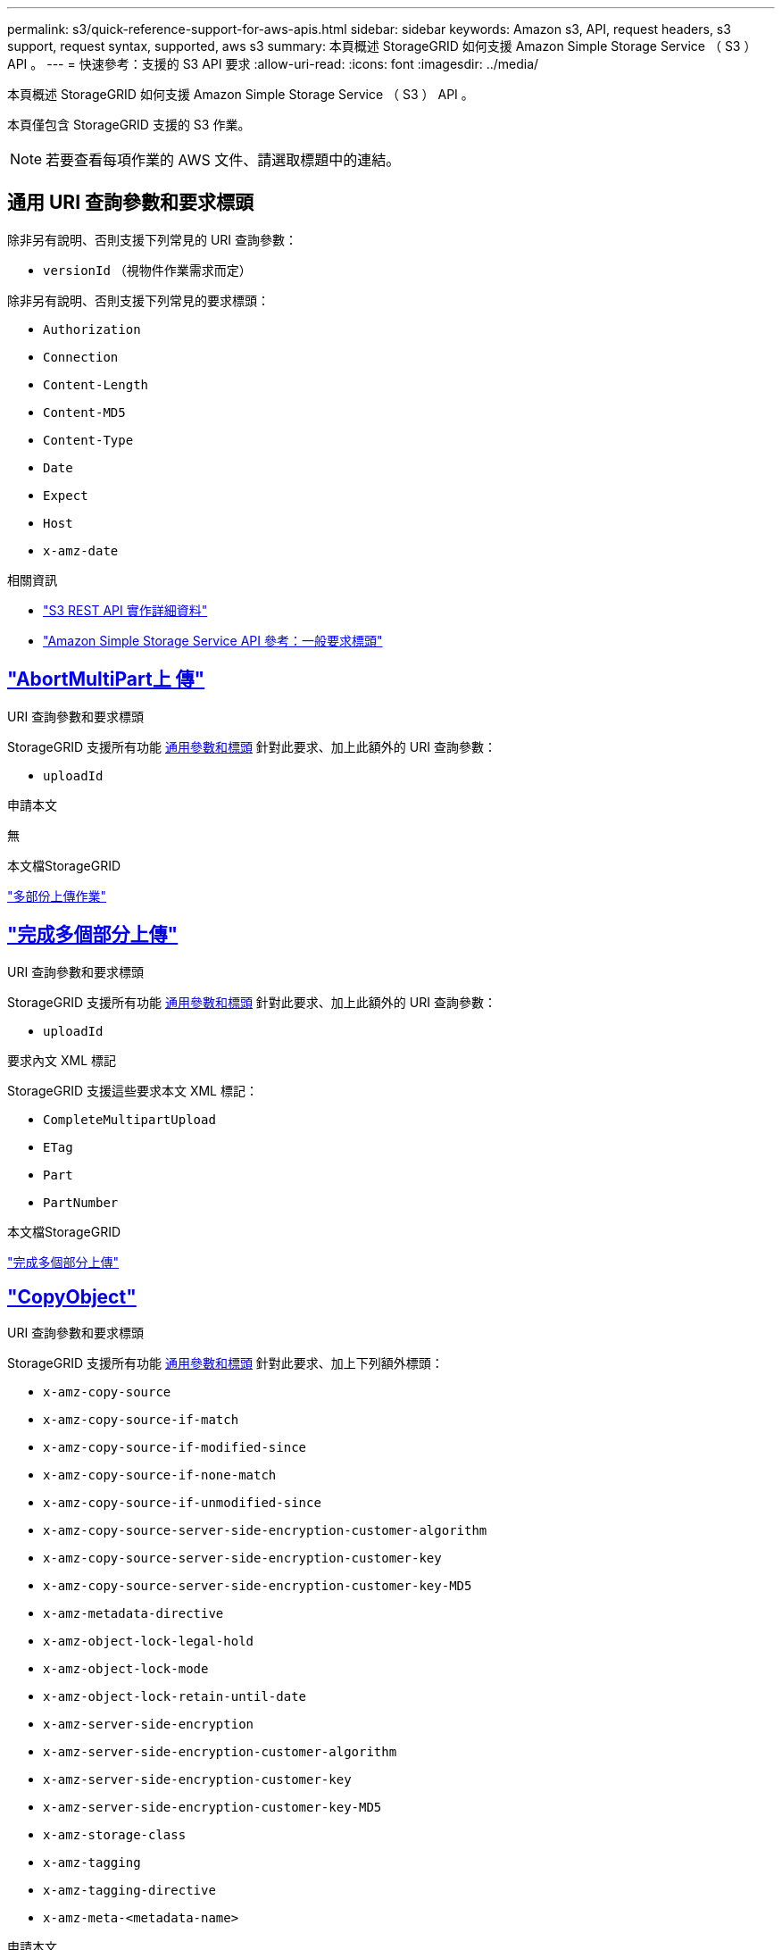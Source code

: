 ---
permalink: s3/quick-reference-support-for-aws-apis.html 
sidebar: sidebar 
keywords: Amazon s3, API, request headers, s3 support, request syntax, supported, aws s3 
summary: 本頁概述 StorageGRID 如何支援 Amazon Simple Storage Service （ S3 ） API 。 
---
= 快速參考：支援的 S3 API 要求
:allow-uri-read: 
:icons: font
:imagesdir: ../media/


[role="lead"]
本頁概述 StorageGRID 如何支援 Amazon Simple Storage Service （ S3 ） API 。

本頁僅包含 StorageGRID 支援的 S3 作業。


NOTE: 若要查看每項作業的 AWS 文件、請選取標題中的連結。



== 通用 URI 查詢參數和要求標頭

除非另有說明、否則支援下列常見的 URI 查詢參數：

* `versionId` （視物件作業需求而定）


除非另有說明、否則支援下列常見的要求標頭：

* `Authorization`
* `Connection`
* `Content-Length`
* `Content-MD5`
* `Content-Type`
* `Date`
* `Expect`
* `Host`
* `x-amz-date`


.相關資訊
* link:../s3/s3-rest-api-supported-operations-and-limitations.html["S3 REST API 實作詳細資料"]
* https://docs.aws.amazon.com/AmazonS3/latest/API/RESTCommonRequestHeaders.html["Amazon Simple Storage Service API 參考：一般要求標頭"^]




== https://docs.aws.amazon.com/AmazonS3/latest/API/API_AbortMultipartUpload.html["AbortMultiPart上 傳"^]

.URI 查詢參數和要求標頭
StorageGRID 支援所有功能 <<common-params,通用參數和標頭>> 針對此要求、加上此額外的 URI 查詢參數：

* `uploadId`


.申請本文
無

.本文檔StorageGRID
link:operations-for-multipart-uploads.html["多部份上傳作業"]



== https://docs.aws.amazon.com/AmazonS3/latest/API/API_CompleteMultipartUpload.html["完成多個部分上傳"^]

.URI 查詢參數和要求標頭
StorageGRID 支援所有功能 <<common-params,通用參數和標頭>> 針對此要求、加上此額外的 URI 查詢參數：

* `uploadId`


.要求內文 XML 標記
StorageGRID 支援這些要求本文 XML 標記：

* `CompleteMultipartUpload`
* `ETag`
* `Part`
* `PartNumber`


.本文檔StorageGRID
link:complete-multipart-upload.html["完成多個部分上傳"]



== https://docs.aws.amazon.com/AmazonS3/latest/API/API_CopyObject.html["CopyObject"^]

.URI 查詢參數和要求標頭
StorageGRID 支援所有功能 <<common-params,通用參數和標頭>> 針對此要求、加上下列額外標頭：

* `x-amz-copy-source`
* `x-amz-copy-source-if-match`
* `x-amz-copy-source-if-modified-since`
* `x-amz-copy-source-if-none-match`
* `x-amz-copy-source-if-unmodified-since`
* `x-amz-copy-source-server-side-encryption-customer-algorithm`
* `x-amz-copy-source-server-side-encryption-customer-key`
* `x-amz-copy-source-server-side-encryption-customer-key-MD5`
* `x-amz-metadata-directive`
* `x-amz-object-lock-legal-hold`
* `x-amz-object-lock-mode`
* `x-amz-object-lock-retain-until-date`
* `x-amz-server-side-encryption`
* `x-amz-server-side-encryption-customer-algorithm`
* `x-amz-server-side-encryption-customer-key`
* `x-amz-server-side-encryption-customer-key-MD5`
* `x-amz-storage-class`
* `x-amz-tagging`
* `x-amz-tagging-directive`
* `x-amz-meta-<metadata-name>`


.申請本文
無

.本文檔StorageGRID
link:put-object-copy.html["CopyObject"]



== https://docs.aws.amazon.com/AmazonS3/latest/API/API_CreateBucket.html["建立庫位"^]

.URI 查詢參數和要求標頭
StorageGRID 支援所有功能 <<common-params,通用參數和標頭>> 針對此要求、加上下列額外標頭：

* `x-amz-bucket-object-lock-enabled`


.申請本文
StorageGRID 支援 Amazon S3 REST API 在實作時所定義的所有要求主體參數。

.本文檔StorageGRID
link:operations-on-buckets.html["在貯體上作業"]



== https://docs.aws.amazon.com/AmazonS3/latest/API/API_CreateMultipartUpload.html["建立多個部分上傳"^]

.URI 查詢參數和要求標頭
StorageGRID 支援所有功能 <<common-params,通用參數和標頭>> 針對此要求、加上下列額外標頭：

* `Cache-Control`
* `Content-Disposition`
* `Content-Encoding`
* `Content-Language`
* `Expires`
* `x-amz-server-side-encryption`
* `x-amz-storage-class`
* `x-amz-server-side-encryption-customer-algorithm`
* `x-amz-server-side-encryption-customer-key`
* `x-amz-server-side-encryption-customer-key-MD5`
* `x-amz-tagging`
* `x-amz-object-lock-mode`
* `x-amz-object-lock-retain-until-date`
* `x-amz-object-lock-legal-hold`
* `x-amz-meta-<metadata-name>`


.申請本文
無

.本文檔StorageGRID
link:initiate-multipart-upload.html["建立多個部分上傳"]



== https://docs.aws.amazon.com/AmazonS3/latest/API/API_DeleteBucket.html["刪除Bucket"^]

.URI 查詢參數和要求標頭
StorageGRID 支援所有功能 <<common-params,通用參數和標頭>> 針對此要求。

.本文檔StorageGRID
link:operations-on-buckets.html["在貯體上作業"]



== https://docs.aws.amazon.com/AmazonS3/latest/API/API_DeleteBucketCors.html["刪除 BucketCors"^]

.URI 查詢參數和要求標頭
StorageGRID 支援所有功能 <<common-params,通用參數和標頭>> 針對此要求。

.申請本文
無

.本文檔StorageGRID
link:operations-on-buckets.html["在貯體上作業"]



== https://docs.aws.amazon.com/AmazonS3/latest/API/API_DeleteBucketEncryption.html["刪除 BucketEncryption"^]

.URI 查詢參數和要求標頭
StorageGRID 支援所有功能 <<common-params,通用參數和標頭>> 針對此要求。

.申請本文
無

.本文檔StorageGRID
link:operations-on-buckets.html["在貯體上作業"]



== https://docs.aws.amazon.com/AmazonS3/latest/API/API_DeleteBucketLifecycle.html["刪除 BucketLifecycle"^]

.URI 查詢參數和要求標頭
StorageGRID 支援所有功能 <<common-params,通用參數和標頭>> 針對此要求。

.申請本文
無

.本文檔StorageGRID
* link:operations-on-buckets.html["在貯體上作業"]
* link:create-s3-lifecycle-configuration.html["建立S3生命週期組態"]




== https://docs.aws.amazon.com/AmazonS3/latest/API/API_DeleteBucketPolicy.html["刪除BucketPolicy"^]

.URI 查詢參數和要求標頭
StorageGRID 支援所有功能 <<common-params,通用參數和標頭>> 針對此要求。

.申請本文
無

.本文檔StorageGRID
link:operations-on-buckets.html["在貯體上作業"]



== https://docs.aws.amazon.com/AmazonS3/latest/API/API_DeleteBucketReplication.html["刪除 BucketReplication"^]

.URI 查詢參數和要求標頭
StorageGRID 支援所有功能 <<common-params,通用參數和標頭>> 針對此要求。

.申請本文
無

.本文檔StorageGRID
link:operations-on-buckets.html["在貯體上作業"]



== https://docs.aws.amazon.com/AmazonS3/latest/API/API_DeleteBucketTagging.html["刪除 Bucketagging"^]

.URI 查詢參數和要求標頭
StorageGRID 支援所有功能 <<common-params,通用參數和標頭>> 針對此要求。

.申請本文
無

.本文檔StorageGRID
link:operations-on-buckets.html["在貯體上作業"]



== https://docs.aws.amazon.com/AmazonS3/latest/API/API_DeleteObject.html["刪除物件"^]

.URI 查詢參數和要求標頭
StorageGRID 支援所有功能 <<common-params,通用參數和標頭>> 針對此要求、加上此額外的要求標頭：

* `x-amz-bypass-governance-retention`


.申請本文
無

.本文檔StorageGRID
link:operations-on-objects.html["物件上的作業"]



== https://docs.aws.amazon.com/AmazonS3/latest/API/API_DeleteObjects.html["刪除物件"^]

.URI 查詢參數和要求標頭
StorageGRID 支援所有功能 <<common-params,通用參數和標頭>> 針對此要求、加上此額外的要求標頭：

* `x-amz-bypass-governance-retention`


.申請本文
StorageGRID 支援 Amazon S3 REST API 在實作時所定義的所有要求主體參數。

.本文檔StorageGRID
link:operations-on-objects.html["物件上的作業"]



== https://docs.aws.amazon.com/AmazonS3/latest/API/API_DeleteObjectTagging.html["刪除ObjectTagging"^]

StorageGRID 支援所有功能 <<common-params,通用參數和標頭>> 針對此要求。

.申請本文
無

.本文檔StorageGRID
link:operations-on-objects.html["物件上的作業"]



== https://docs.aws.amazon.com/AmazonS3/latest/API/API_GetBucketAcl.html["GetBucketAcl"^]

.URI 查詢參數和要求標頭
StorageGRID 支援所有功能 <<common-params,通用參數和標頭>> 針對此要求。

.申請本文
無

.本文檔StorageGRID
link:operations-on-buckets.html["在貯體上作業"]



== https://docs.aws.amazon.com/AmazonS3/latest/API/API_GetBucketCors.html["GetBucketCors"^]

.URI 查詢參數和要求標頭
StorageGRID 支援所有功能 <<common-params,通用參數和標頭>> 針對此要求。

.申請本文
無

.本文檔StorageGRID
link:operations-on-buckets.html["在貯體上作業"]



== https://docs.aws.amazon.com/AmazonS3/latest/API/API_GetBucketEncryption.html["GetBucketEncryption"^]

.URI 查詢參數和要求標頭
StorageGRID 支援所有功能 <<common-params,通用參數和標頭>> 針對此要求。

.申請本文
無

.本文檔StorageGRID
link:operations-on-buckets.html["在貯體上作業"]



== https://docs.aws.amazon.com/AmazonS3/latest/API/API_GetBucketLifecycleConfiguration.html["GetBucketLifecycleConfiguration"^]

.URI 查詢參數和要求標頭
StorageGRID 支援所有功能 <<common-params,通用參數和標頭>> 針對此要求。

.申請本文
無

.本文檔StorageGRID
* link:operations-on-buckets.html["在貯體上作業"]
* link:create-s3-lifecycle-configuration.html["建立S3生命週期組態"]




== https://docs.aws.amazon.com/AmazonS3/latest/API/API_GetBucketLocation.html["GetBucketLocation"^]

.URI 查詢參數和要求標頭
StorageGRID 支援所有功能 <<common-params,通用參數和標頭>> 針對此要求。

.申請本文
無

.本文檔StorageGRID
link:operations-on-buckets.html["在貯體上作業"]



== https://docs.aws.amazon.com/AmazonS3/latest/API/API_GetBucketNotificationConfiguration.html["GetBucketNotificationConfiguration"^]

.URI 查詢參數和要求標頭
StorageGRID 支援所有功能 <<common-params,通用參數和標頭>> 針對此要求。

.申請本文
無

.本文檔StorageGRID
link:operations-on-buckets.html["在貯體上作業"]



== https://docs.aws.amazon.com/AmazonS3/latest/API/API_GetBucketPolicy.html["GetBucketPolicy"^]

.URI 查詢參數和要求標頭
StorageGRID 支援所有功能 <<common-params,通用參數和標頭>> 針對此要求。

.申請本文
無

.本文檔StorageGRID
link:operations-on-buckets.html["在貯體上作業"]



== https://docs.aws.amazon.com/AmazonS3/latest/API/API_GetBucketReplication.html["GetBucketReplication"^]

.URI 查詢參數和要求標頭
StorageGRID 支援所有功能 <<common-params,通用參數和標頭>> 針對此要求。

.申請本文
無

.本文檔StorageGRID
link:operations-on-buckets.html["在貯體上作業"]



== https://docs.aws.amazon.com/AmazonS3/latest/API/API_GetBucketTagging.html["GetBucketTagging"^]

.URI 查詢參數和要求標頭
StorageGRID 支援所有功能 <<common-params,通用參數和標頭>> 針對此要求。

.申請本文
無

.本文檔StorageGRID
link:operations-on-buckets.html["在貯體上作業"]



== https://docs.aws.amazon.com/AmazonS3/latest/API/API_GetBucketVersioning.html["GetBucketVersion"^]

.URI 查詢參數和要求標頭
StorageGRID 支援所有功能 <<common-params,通用參數和標頭>> 針對此要求。

.申請本文
無

.本文檔StorageGRID
link:operations-on-buckets.html["在貯體上作業"]



== https://docs.aws.amazon.com/AmazonS3/latest/API/API_GetObject.html["GetObject"^]

.URI 查詢參數和要求標頭
StorageGRID 支援所有功能 <<common-params,通用參數和標頭>> 針對此要求、加上下列其他 URI 查詢參數：

* `partNumber`
* `response-cache-control`
* `response-content-disposition`
* `response-content-encoding`
* `response-content-language`
* `response-content-type`
* `response-expires`


以及這些額外的要求標頭：

* `Range`
* `x-amz-server-side-encryption-customer-algorithm`
* `x-amz-server-side-encryption-customer-key`
* `x-amz-server-side-encryption-customer-key-MD5`
* `If-Match`
* `If-Modified-Since`
* `If-None-Match`
* `If-Unmodified-Since`


.申請本文
無

.本文檔StorageGRID
link:get-object.html["GetObject"]



== https://docs.aws.amazon.com/AmazonS3/latest/API/API_GetObjectAcl.html["GetObjectAcl"^]

.URI 查詢參數和要求標頭
StorageGRID 支援所有功能 <<common-params,通用參數和標頭>> 針對此要求。

.申請本文
無

.本文檔StorageGRID
link:operations-on-objects.html["物件上的作業"]



== https://docs.aws.amazon.com/AmazonS3/latest/API/API_GetObjectLegalHold.html["GetObjectLegalHold"^]

.URI 查詢參數和要求標頭
StorageGRID 支援所有功能 <<common-params,通用參數和標頭>> 針對此要求。

.申請本文
無

.本文檔StorageGRID
link:../s3/use-s3-api-for-s3-object-lock.html["使用 S3 REST API 來設定 S3 物件鎖定"]



== https://docs.aws.amazon.com/AmazonS3/latest/API/API_GetObjectLockConfiguration.html["GetObjectLockConfiguration"^]

.URI 查詢參數和要求標頭
StorageGRID 支援所有功能 <<common-params,通用參數和標頭>> 針對此要求。

.申請本文
無

.本文檔StorageGRID
link:../s3/use-s3-api-for-s3-object-lock.html["使用 S3 REST API 來設定 S3 物件鎖定"]



== https://docs.aws.amazon.com/AmazonS3/latest/API/API_GetObjectRetention.html["GetObjectRetention"^]

.URI 查詢參數和要求標頭
StorageGRID 支援所有功能 <<common-params,通用參數和標頭>> 針對此要求。

.申請本文
無

.本文檔StorageGRID
link:../s3/use-s3-api-for-s3-object-lock.html["使用 S3 REST API 來設定 S3 物件鎖定"]



== https://docs.aws.amazon.com/AmazonS3/latest/API/API_GetObjectTagging.html["GetObjectTagging"^]

.URI 查詢參數和要求標頭
StorageGRID 支援所有功能 <<common-params,通用參數和標頭>> 針對此要求。

.申請本文
無

.本文檔StorageGRID
link:operations-on-objects.html["物件上的作業"]



== https://docs.aws.amazon.com/AmazonS3/latest/API/API_HeadBucket.html["標題庫"^]

.URI 查詢參數和要求標頭
StorageGRID 支援所有功能 <<common-params,通用參數和標頭>> 針對此要求。

.申請本文
無

.本文檔StorageGRID
link:operations-on-buckets.html["在貯體上作業"]



== https://docs.aws.amazon.com/AmazonS3/latest/API/API_HeadObject.html["標題物件"^]

.URI 查詢參數和要求標頭
StorageGRID 支援所有功能 <<common-params,通用參數和標頭>> 針對此要求、加上下列額外標頭：

* `x-amz-server-side-encryption-customer-algorithm`
* `x-amz-server-side-encryption-customer-key`
* `x-amz-server-side-encryption-customer-key-MD5`
* `If-Match`
* `If-Modified-Since`
* `If-None-Match`
* `If-Unmodified-Since`
* `Range`


.申請本文
無

.本文檔StorageGRID
link:head-object.html["標題物件"]



== https://docs.aws.amazon.com/AmazonS3/latest/API/API_ListBuckets.html["列表桶"^]

.URI 查詢參數和要求標頭
StorageGRID 支援所有功能 <<common-params,通用參數和標頭>> 針對此要求。

.申請本文
無

.本文檔StorageGRID
link:operations-on-the-service.html["服務 > ListB桶 的操作"]



== https://docs.aws.amazon.com/AmazonS3/latest/API/API_ListMultipartUploads.html["ListMultipartUploads"^]

.URI 查詢參數和要求標頭
StorageGRID 支援所有功能 <<common-params,通用參數和標頭>> 針對此要求、加上下列額外參數：

* `delimiter`
* `encoding-type`
* `key-marker`
* `max-uploads`
* `prefix`
* `upload-id-marker`


.申請本文
無

.本文檔StorageGRID
link:list-multipart-uploads.html["ListMultipartUploads"]



== https://docs.aws.amazon.com/AmazonS3/latest/API/API_ListObjects.html["清單物件"^]

.URI 查詢參數和要求標頭
StorageGRID 支援所有功能 <<common-params,通用參數和標頭>> 針對此要求、加上下列額外參數：

* `delimiter`
* `encoding-type`
* `marker`
* `max-keys`
* `prefix`


.申請本文
無

.本文檔StorageGRID
link:operations-on-buckets.html["在貯體上作業"]



== https://docs.aws.amazon.com/AmazonS3/latest/API/API_ListObjectsV2.html["清單對象V2."^]

.URI 查詢參數和要求標頭
StorageGRID 支援所有功能 <<common-params,通用參數和標頭>> 針對此要求、加上下列額外參數：

* `continuation-token`
* `delimiter`
* `encoding-type`
* `fetch-owner`
* `max-keys`
* `prefix`
* `start-after`


.申請本文
無

.本文檔StorageGRID
link:operations-on-buckets.html["在貯體上作業"]



== https://docs.aws.amazon.com/AmazonS3/latest/API/API_ListObjectVersions.html["ListObjectVerions"^]

.URI 查詢參數和要求標頭
StorageGRID 支援所有功能 <<common-params,通用參數和標頭>> 針對此要求、加上下列額外參數：

* `delimiter`
* `encoding-type`
* `key-marker`
* `max-keys`
* `prefix`
* `version-id-marker`


.申請本文
無

.本文檔StorageGRID
link:operations-on-buckets.html["在貯體上作業"]



== https://docs.aws.amazon.com/AmazonS3/latest/API/API_ListParts.html["清單零件"^]

.URI 查詢參數和要求標頭
StorageGRID 支援所有功能 <<common-params,通用參數和標頭>> 針對此要求、加上下列額外參數：

* `max-parts`
* `part-number-marker`
* `uploadId`


.申請本文
無

.本文檔StorageGRID
link:list-multipart-uploads.html["ListMultipartUploads"]



== https://docs.aws.amazon.com/AmazonS3/latest/API/API_PutBucketCors.html["PuttBucketCors"^]

.URI 查詢參數和要求標頭
StorageGRID 支援所有功能 <<common-params,通用參數和標頭>> 針對此要求。

.申請本文
StorageGRID 支援 Amazon S3 REST API 在實作時所定義的所有要求主體參數。

.本文檔StorageGRID
link:operations-on-buckets.html["在貯體上作業"]



== https://docs.aws.amazon.com/AmazonS3/latest/API/API_PutBucketEncryption.html["PuttBucketEncryption"^]

.URI 查詢參數和要求標頭
StorageGRID 支援所有功能 <<common-params,通用參數和標頭>> 針對此要求。

.要求內文 XML 標記
StorageGRID 支援這些要求本文 XML 標記：

* `ApplyServerSideEncryptionByDefault`
* `Rule`
* `ServerSideEncryptionConfiguration`
* `SSEAlgorithm`


.本文檔StorageGRID
link:operations-on-buckets.html["在貯體上作業"]



== https://docs.aws.amazon.com/AmazonS3/latest/API/API_PutBucketLifecycleConfiguration.html["PuttBucketLifecycleConfiguration"^]

.URI 查詢參數和要求標頭
StorageGRID 支援所有功能 <<common-params,通用參數和標頭>> 針對此要求。

.要求內文 XML 標記
StorageGRID 支援這些要求本文 XML 標記：

* `And`
* `Days`
* `Expiration`
* `ExpiredObjectDeleteMarker`
* `Filter`
* `ID`
* `Key`
* `LifecycleConfiguration`
* `NewerNoncurrentVersions`
* `NoncurrentDays`
* `NoncurrentVersionExpiration`
* `Prefix`
* `Rule`
* `Status`
* `Tag`
* `Value`


.本文檔StorageGRID
* link:operations-on-buckets.html["在貯體上作業"]
* link:create-s3-lifecycle-configuration.html["建立S3生命週期組態"]




== https://docs.aws.amazon.com/AmazonS3/latest/API/API_PutBucketNotificationConfiguration.html["PutBucketNotificationConfiguration"^]

.URI 查詢參數和要求標頭
StorageGRID 支援所有功能 <<common-params,通用參數和標頭>> 針對此要求。

.要求內文 XML 標記
StorageGRID 支援這些要求本文 XML 標記：

* `Event`
* `Filter`
* `FilterRule`
* `Id`
* `Name`
* `NotificationConfiguration`
* `Prefix`
* `S3Key`
* `Suffix`
* `Topic`
* `TopicConfiguration`
* `Value`


.本文檔StorageGRID
link:operations-on-buckets.html["在貯體上作業"]



== https://docs.aws.amazon.com/AmazonS3/latest/API/API_PutBucketPolicy.html["PuttBucketPolicy"^]

.URI 查詢參數和要求標頭
StorageGRID 支援所有功能 <<common-params,通用參數和標頭>> 針對此要求。

.申請本文
如需受支援 JSON 本文欄位的詳細資訊、請參閱
link:bucket-and-group-access-policies.html["使用貯體和群組存取原則"]。



== https://docs.aws.amazon.com/AmazonS3/latest/API/API_PutBucketReplication.html["PutBucketReplication"^]

.URI 查詢參數和要求標頭
StorageGRID 支援所有功能 <<common-params,通用參數和標頭>> 針對此要求。

.要求內文 XML 標記
* `Bucket`
* `Destination`
* `Prefix`
* `ReplicationConfiguration`
* `Rule`
* `Status`
* `StorageClass`


.本文檔StorageGRID
link:operations-on-buckets.html["在貯體上作業"]



== https://docs.aws.amazon.com/AmazonS3/latest/API/API_PutBucketTagging.html["PuttBucketTagging"^]

.URI 查詢參數和要求標頭
StorageGRID 支援所有功能 <<common-params,通用參數和標頭>> 針對此要求。

.申請本文
StorageGRID 支援 Amazon S3 REST API 在實作時所定義的所有要求主體參數。

.本文檔StorageGRID
link:operations-on-buckets.html["在貯體上作業"]



== https://docs.aws.amazon.com/AmazonS3/latest/API/API_PutBucketVersioning.html["PuttBucketVersion"^]

.URI 查詢參數和要求標頭
StorageGRID 支援所有功能 <<common-params,通用參數和標頭>> 針對此要求。

.要求主體參數
StorageGRID 支援下列要求主體參數：

* `VersioningConfiguration`
* `Status`


.本文檔StorageGRID
link:operations-on-buckets.html["在貯體上作業"]



== https://docs.aws.amazon.com/AmazonS3/latest/API/API_PutObject.html["PuttObject"^]

.URI 查詢參數和要求標頭
StorageGRID 支援所有功能 <<common-params,通用參數和標頭>> 針對此要求、加上下列額外標頭：

* `Cache-Control`
* `Content-Disposition`
* `Content-Encoding`
* `Content-Language`
* `x-amz-server-side-encryption`
* `x-amz-storage-class`
* `x-amz-server-side-encryption-customer-algorithm`
* `x-amz-server-side-encryption-customer-key`
* `x-amz-server-side-encryption-customer-key-MD5`
* `x-amz-tagging`
* `x-amz-object-lock-mode`
* `x-amz-object-lock-retain-until-date`
* `x-amz-object-lock-legal-hold`
* `x-amz-meta-<metadata-name>`


.申請本文
* 物件的二進位資料


.本文檔StorageGRID
link:put-object.html["PuttObject"]



== https://docs.aws.amazon.com/AmazonS3/latest/API/API_PutObjectLegalHold.html["PutObjectLegalHold"^]

.URI 查詢參數和要求標頭
StorageGRID 支援所有功能 <<common-params,通用參數和標頭>> 針對此要求。

.申請本文
StorageGRID 支援 Amazon S3 REST API 在實作時所定義的所有要求主體參數。

.本文檔StorageGRID
link:use-s3-api-for-s3-object-lock.html["使用 S3 REST API 來設定 S3 物件鎖定"]



== https://docs.aws.amazon.com/AmazonS3/latest/API/API_PutObjectLockConfiguration.html["PutObjectLockConfiguration"^]

.URI 查詢參數和要求標頭
StorageGRID 支援所有功能 <<common-params,通用參數和標頭>> 針對此要求。

.申請本文
StorageGRID 支援 Amazon S3 REST API 在實作時所定義的所有要求主體參數。

.本文檔StorageGRID
link:use-s3-api-for-s3-object-lock.html["使用 S3 REST API 來設定 S3 物件鎖定"]



== https://docs.aws.amazon.com/AmazonS3/latest/API/API_PutObjectRetention.html["PutObjectRetention"^]

.URI 查詢參數和要求標頭
StorageGRID 支援所有功能 <<common-params,通用參數和標頭>> 針對此要求、加上此額外標頭：

* `x-amz-bypass-governance-retention`


.申請本文
StorageGRID 支援 Amazon S3 REST API 在實作時所定義的所有要求主體參數。

.本文檔StorageGRID
link:use-s3-api-for-s3-object-lock.html["使用 S3 REST API 來設定 S3 物件鎖定"]



== https://docs.aws.amazon.com/AmazonS3/latest/API/API_PutObjectTagging.html["PuttObjectTagging"^]

.URI 查詢參數和要求標頭
StorageGRID 支援所有功能 <<common-params,通用參數和標頭>> 針對此要求。

.申請本文
StorageGRID 支援 Amazon S3 REST API 在實作時所定義的所有要求主體參數。

.本文檔StorageGRID
link:operations-on-objects.html["物件上的作業"]



== https://docs.aws.amazon.com/AmazonS3/latest/API/API_RestoreObject.html["RestoreObject"^]

.URI 查詢參數和要求標頭
StorageGRID 支援所有功能 <<common-params,通用參數和標頭>> 針對此要求。

.申請本文
如需受支援實體欄位的詳細資訊、請參閱 link:post-object-restore.html["RestoreObject"]。



== https://docs.aws.amazon.com/AmazonS3/latest/API/API_SelectObjectContent.html["選取物件內容"^]

.URI 查詢參數和要求標頭
StorageGRID 支援所有功能 <<common-params,通用參數和標頭>> 針對此要求。

.申請本文
如需受支援實體欄位的詳細資訊、請參閱下列內容：

* link:use-s3-select.html["使用S3 Select"]
* link:select-object-content.html["選取物件內容"]




== https://docs.aws.amazon.com/AmazonS3/latest/API/API_UploadPart.html["上傳零件"^]

.URI 查詢參數和要求標頭
StorageGRID 支援所有功能 <<common-params,通用參數和標頭>> 針對此要求、加上下列其他 URI 查詢參數：

* `partNumber`
* `uploadId`


以及這些額外的要求標頭：

* `x-amz-server-side-encryption-customer-algorithm`
* `x-amz-server-side-encryption-customer-key`
* `x-amz-server-side-encryption-customer-key-MD5`


.申請本文
* 零件的二進位資料


.本文檔StorageGRID
link:upload-part.html["上傳零件"]



== https://docs.aws.amazon.com/AmazonS3/latest/API/API_UploadPartCopy.html["上傳PartCopy"^]

.URI 查詢參數和要求標頭
StorageGRID 支援所有功能 <<common-params,通用參數和標頭>> 針對此要求、加上下列其他 URI 查詢參數：

* `partNumber`
* `uploadId`


以及這些額外的要求標頭：

* `x-amz-copy-source`
* `x-amz-copy-source-if-match`
* `x-amz-copy-source-if-modified-since`
* `x-amz-copy-source-if-none-match`
* `x-amz-copy-source-if-unmodified-since`
* `x-amz-copy-source-range`
* `x-amz-server-side-encryption-customer-algorithm`
* `x-amz-server-side-encryption-customer-key`
* `x-amz-server-side-encryption-customer-key-MD5`
* `x-amz-copy-source-server-side-encryption-customer-algorithm`
* `x-amz-copy-source-server-side-encryption-customer-key`
* `x-amz-copy-source-server-side-encryption-customer-key-MD5`


.申請本文
無

.本文檔StorageGRID
link:upload-part-copy.html["上傳PartCopy"]
